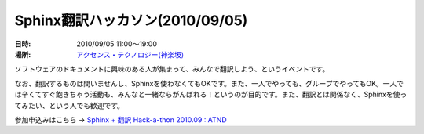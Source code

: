 Sphinx翻訳ハッカソン(2010/09/05)
================================

:日時: 2010/09/05 11:00～19:00
:場所: `アクセンス・テクノロジー(神楽坂)`__

.. __: http://accense.com/company/access.html

ソフトウェアのドキュメントに興味のある人が集まって、みんなで翻訳しよう、というイベントです。

なお、翻訳するものは問いませんし、Sphinxを使わなくてもOKです。また、一人でやっても、グループでやってもOK。一人では辛くてすぐ飽きちゃう活動も、みんなと一緒ならがんばれる！というのが目的です。また、翻訳とは関係なく、Sphinxを使ってみたい、という人でも歓迎です。

参加申込みはこちら -> `Sphinx + 翻訳 Hack-a-thon 2010.09 : ATND <http://atnd.org/events/7475>`_

